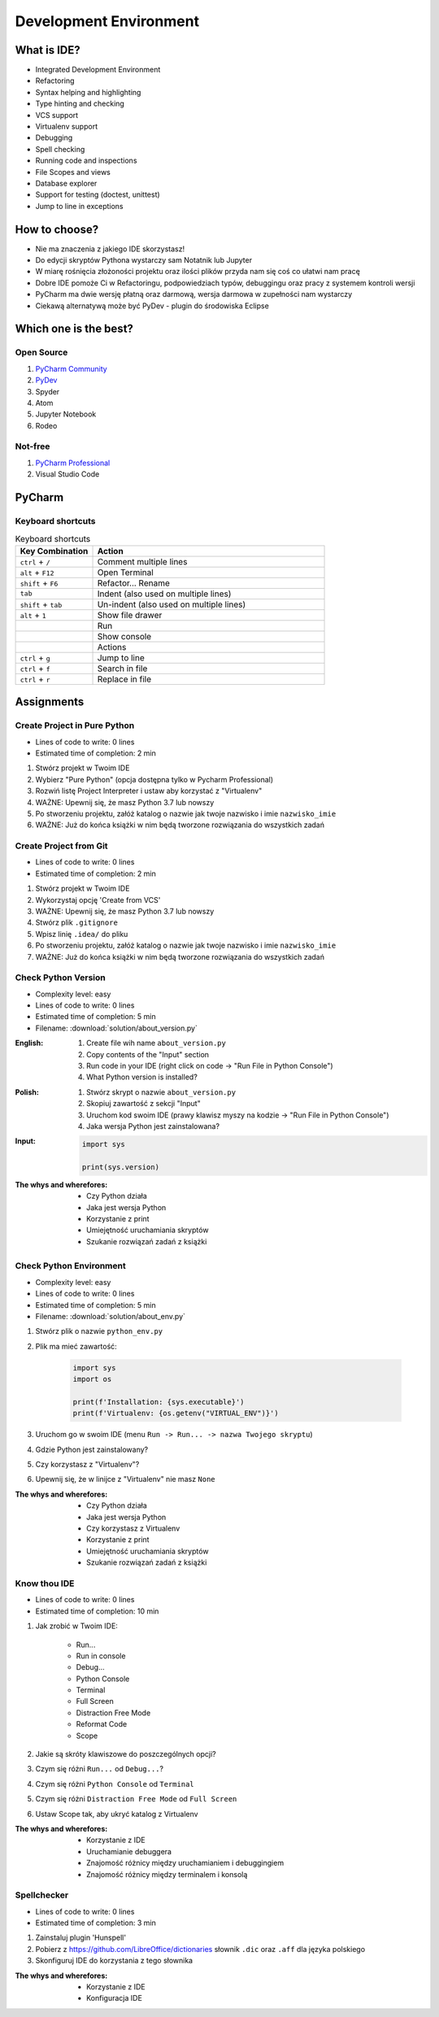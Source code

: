 ***********************
Development Environment
***********************


What is IDE?
============
* Integrated Development Environment
* Refactoring
* Syntax helping and highlighting
* Type hinting and checking
* VCS support
* Virtualenv support
* Debugging
* Spell checking
* Running code and inspections
* File Scopes and views
* Database explorer
* Support for testing (doctest, unittest)
* Jump to line in exceptions


How to choose?
==============
* Nie ma znaczenia z jakiego IDE skorzystasz!
* Do edycji skryptów Pythona wystarczy sam Notatnik lub Jupyter
* W miarę rośnięcia złożoności projektu oraz ilości plików przyda nam się coś co ułatwi nam pracę
* Dobre IDE pomoże Ci w Refactoringu, podpowiedziach typów, debuggingu oraz pracy z systemem kontroli wersji
* PyCharm ma dwie wersję płatną oraz darmową, wersja darmowa w zupełności nam wystarczy
* Ciekawą alternatywą może być PyDev - plugin do środowiska Eclipse


Which one is the best?
======================

Open Source
-----------
#. `PyCharm Community <https://www.jetbrains.com/pycharm/download/>`_
#. `PyDev <http://www.pydev.org/download.html>`_
#. Spyder
#. Atom
#. Jupyter Notebook
#. Rodeo

Not-free
--------
#. `PyCharm Professional <https://www.jetbrains.com/pycharm/download/>`_
#. Visual Studio Code


PyCharm
=======

Keyboard shortcuts
------------------
.. csv-table:: Keyboard shortcuts
    :header-rows: 1
    :widths: 25, 75

    "Key Combination", "Action"
    "``ctrl`` + ``/``", "Comment multiple lines"
    "``alt`` + ``F12``", "Open Terminal"
    "``shift`` + ``F6``", "Refactor... Rename"
    "``tab``", "Indent (also used on multiple lines)"
    "``shift`` + ``tab``", "Un-indent (also used on multiple lines)"
    "``alt`` + ``1``", "Show file drawer"
    "", "Run"
    "", "Show console"
    "", "Actions"
    "``ctrl`` + ``g``", "Jump to line"
    "``ctrl`` + ``f``", "Search in file"
    "``ctrl`` + ``r``", "Replace in file"


Assignments
===========

Create Project in Pure Python
-----------------------------
* Lines of code to write: 0 lines
* Estimated time of completion: 2 min

#. Stwórz projekt w Twoim IDE
#. Wybierz "Pure Python" (opcja dostępna tylko w Pycharm Professional)
#. Rozwiń listę Project Interpreter i ustaw aby korzystać z "Virtualenv"
#. WAŻNE: Upewnij się, że masz Python 3.7 lub nowszy
#. Po stworzeniu projektu, załóż katalog o nazwie jak twoje nazwisko i imie ``nazwisko_imie``
#. WAŻNE: Już do końca książki w nim będą tworzone rozwiązania do wszystkich zadań

Create Project from Git
-----------------------
* Lines of code to write: 0 lines
* Estimated time of completion: 2 min

#. Stwórz projekt w Twoim IDE
#. Wykorzystaj opcję 'Create from VCS'
#. WAŻNE: Upewnij się, że masz Python 3.7 lub nowszy
#. Stwórz plik ``.gitignore``
#. Wpisz linię ``.idea/`` do pliku
#. Po stworzeniu projektu, załóż katalog o nazwie jak twoje nazwisko i imie ``nazwisko_imie``
#. WAŻNE: Już do końca książki w nim będą tworzone rozwiązania do wszystkich zadań

Check Python Version
--------------------
* Complexity level: easy
* Lines of code to write: 0 lines
* Estimated time of completion: 5 min
* Filename: :download:`solution/about_version.py`

:English:
    #. Create file wih name ``about_version.py``
    #. Copy contents of the "Input" section
    #. Run code in your IDE (right click on code -> "Run File in Python Console")
    #. What Python version is installed?

:Polish:
    #. Stwórz skrypt o nazwie ``about_version.py``
    #. Skopiuj zawartość z sekcji "Input"
    #. Uruchom kod swoim IDE (prawy klawisz myszy na kodzie -> "Run File in Python Console")
    #. Jaka wersja Python jest zainstalowana?

:Input:
    .. code-block:: python

        import sys

        print(sys.version)


:The whys and wherefores:
    * Czy Python działa
    * Jaka jest wersja Python
    * Korzystanie z print
    * Umiejętność uruchamiania skryptów
    * Szukanie rozwiązań zadań z książki

Check Python Environment
------------------------
* Complexity level: easy
* Lines of code to write: 0 lines
* Estimated time of completion: 5 min
* Filename: :download:`solution/about_env.py`

#. Stwórz plik o nazwie ``python_env.py``
#. Plik ma mieć zawartość:

    .. code-block:: python

        import sys
        import os

        print(f'Installation: {sys.executable}')
        print(f'Virtualenv: {os.getenv("VIRTUAL_ENV")}')

#. Uruchom go w swoim IDE (menu ``Run -> Run... -> nazwa Twojego skryptu``)
#. Gdzie Python jest zainstalowany?
#. Czy korzystasz z "Virtualenv"?
#. Upewnij się, że w linijce z "Virtualenv" nie masz ``None``

:The whys and wherefores:
    * Czy Python działa
    * Jaka jest wersja Python
    * Czy korzystasz z Virtualenv
    * Korzystanie z print
    * Umiejętność uruchamiania skryptów
    * Szukanie rozwiązań zadań z książki

Know thou IDE
-------------
* Lines of code to write: 0 lines
* Estimated time of completion: 10 min

#. Jak zrobić w Twoim IDE:

    * Run...
    * Run in console
    * Debug...
    * Python Console
    * Terminal
    * Full Screen
    * Distraction Free Mode
    * Reformat Code
    * Scope

#. Jakie są skróty klawiszowe do poszczególnych opcji?
#. Czym się różni ``Run...`` od ``Debug...``?
#. Czym się różni ``Python Console`` od ``Terminal``
#. Czym się różni ``Distraction Free Mode`` od ``Full Screen``
#. Ustaw Scope tak, aby ukryć katalog z Virtualenv

:The whys and wherefores:
    * Korzystanie z IDE
    * Uruchamianie debuggera
    * Znajomość różnicy między uruchamianiem i debuggingiem
    * Znajomość różnicy między terminalem i konsolą

Spellchecker
------------
* Lines of code to write: 0 lines
* Estimated time of completion: 3 min

#. Zainstaluj plugin 'Hunspell'
#. Pobierz z https://github.com/LibreOffice/dictionaries słownik ``.dic`` oraz ``.aff`` dla języka polskiego
#. Skonfiguruj IDE do korzystania z tego słownika

:The whys and wherefores:
    * Korzystanie z IDE
    * Konfiguracja IDE
